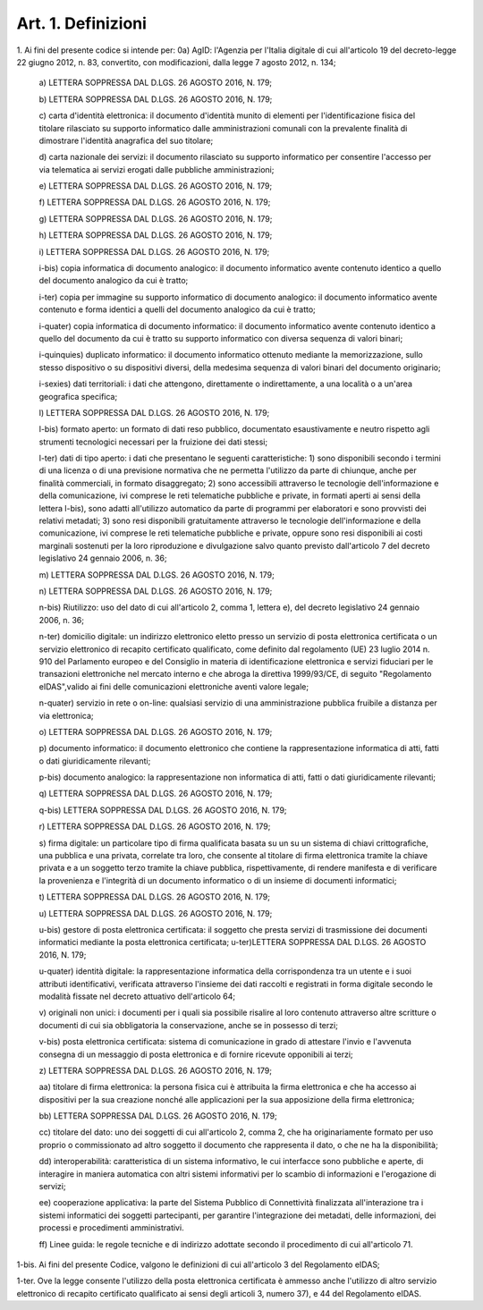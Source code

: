.. _art1:

Art. 1. Definizioni
^^^^^^^^^^^^^^^^^^^



1\. Ai fini del presente codice si intende per: 0a) AgID: l'Agenzia per l'Italia digitale di cui all'articolo 19 del decreto-legge 22 giugno 2012, n. 83, convertito, con modificazioni, dalla legge 7 agosto 2012, n. 134;

   a\) LETTERA SOPPRESSA DAL D.LGS. 26 AGOSTO 2016, N. 179;

   b\) LETTERA SOPPRESSA DAL D.LGS. 26 AGOSTO 2016, N. 179;

   c\) carta d'identità elettronica: il documento d'identità munito di elementi per l'identificazione fisica del titolare rilasciato su supporto informatico dalle amministrazioni comunali con la prevalente finalità di dimostrare l'identità anagrafica del suo titolare;

   d\) carta nazionale dei servizi: il documento rilasciato su supporto informatico per consentire l'accesso per via telematica ai servizi erogati dalle pubbliche amministrazioni;

   e\) LETTERA SOPPRESSA DAL D.LGS. 26 AGOSTO 2016, N. 179;

   f\) LETTERA SOPPRESSA DAL D.LGS. 26 AGOSTO 2016, N. 179;

   g\) LETTERA SOPPRESSA DAL D.LGS. 26 AGOSTO 2016, N. 179;

   h\) LETTERA SOPPRESSA DAL D.LGS. 26 AGOSTO 2016, N. 179;

   i\) LETTERA SOPPRESSA DAL D.LGS. 26 AGOSTO 2016, N. 179;

   i-bis\) copia informatica di documento analogico: il documento informatico avente contenuto identico a quello del documento analogico da cui è tratto;

   i-ter\) copia per immagine su supporto informatico di documento analogico: il documento informatico avente contenuto e forma identici a quelli del documento analogico da cui è tratto;

   i-quater\) copia informatica di documento informatico: il documento informatico avente contenuto identico a quello del documento da cui è tratto su supporto informatico con diversa sequenza di valori binari;

   i-quinquies\) duplicato informatico: il documento informatico ottenuto mediante la memorizzazione, sullo stesso dispositivo o su dispositivi diversi, della medesima sequenza di valori binari del documento originario;

   i-sexies\) dati territoriali: i dati che attengono, direttamente o indirettamente, a una località o a un'area geografica specifica;

   l\) LETTERA SOPPRESSA DAL D.LGS. 26 AGOSTO 2016, N. 179;

   l-bis\) formato aperto: un formato di dati reso pubblico, documentato esaustivamente e neutro rispetto agli strumenti tecnologici necessari per la fruizione dei dati stessi;

   l-ter\) dati di tipo aperto: i dati che presentano le seguenti caratteristiche: 1) sono disponibili secondo i termini di una licenza o di una previsione normativa che ne permetta l'utilizzo da parte di chiunque, anche per finalità commerciali, in formato disaggregato; 2) sono accessibili attraverso le tecnologie dell'informazione e della comunicazione, ivi comprese le reti telematiche pubbliche e private, in formati aperti ai sensi della lettera l-bis), sono adatti all'utilizzo automatico da parte di programmi per elaboratori e sono provvisti dei relativi metadati; 3) sono resi disponibili gratuitamente attraverso le tecnologie dell'informazione e della comunicazione, ivi comprese le reti telematiche pubbliche e private, oppure sono resi disponibili ai costi marginali sostenuti per la loro riproduzione e divulgazione salvo quanto previsto dall'articolo 7 del decreto legislativo 24 gennaio 2006, n. 36;

   m\) LETTERA SOPPRESSA DAL D.LGS. 26 AGOSTO 2016, N. 179;

   n\) LETTERA SOPPRESSA DAL D.LGS. 26 AGOSTO 2016, N. 179;

   n-bis\) Riutilizzo: uso del dato di cui all'articolo 2, comma 1, lettera e), del decreto legislativo 24 gennaio 2006, n. 36;

   n-ter\) domicilio digitale: un indirizzo elettronico eletto presso un servizio di posta elettronica certificata o un servizio elettronico di recapito certificato qualificato, come definito dal regolamento (UE) 23 luglio 2014 n. 910 del Parlamento europeo e del Consiglio in materia di identificazione elettronica e servizi fiduciari per le transazioni elettroniche nel mercato interno e che abroga la direttiva 1999/93/CE, di seguito "Regolamento eIDAS",valido ai fini delle comunicazioni elettroniche aventi valore legale;

   n-quater\) servizio in rete o on-line: qualsiasi servizio di una amministrazione pubblica fruibile a distanza per via elettronica;

   o\) LETTERA SOPPRESSA DAL D.LGS. 26 AGOSTO 2016, N. 179;

   p\) documento informatico: il documento elettronico che contiene la rappresentazione informatica di atti, fatti o dati giuridicamente rilevanti;

   p-bis\) documento analogico: la rappresentazione non informatica di atti, fatti o dati giuridicamente rilevanti;

   q\) LETTERA SOPPRESSA DAL D.LGS. 26 AGOSTO 2016, N. 179;

   q-bis\) LETTERA SOPPRESSA DAL D.LGS. 26 AGOSTO 2016, N. 179;

   r\) LETTERA SOPPRESSA DAL D.LGS. 26 AGOSTO 2016, N. 179;

   s\) firma digitale: un particolare tipo di firma qualificata basata su un su un sistema di chiavi crittografiche, una pubblica e una privata, correlate tra loro, che consente al titolare di firma elettronica tramite la chiave privata e a un soggetto terzo tramite la chiave pubblica, rispettivamente, di rendere manifesta e di verificare la provenienza e l'integrità di un documento informatico o di un insieme di documenti informatici;

   t\) LETTERA SOPPRESSA DAL D.LGS. 26 AGOSTO 2016, N. 179;

   u\) LETTERA SOPPRESSA DAL D.LGS. 26 AGOSTO 2016, N. 179;

   u-bis\) gestore di posta elettronica certificata: il soggetto che presta servizi di trasmissione dei documenti informatici mediante la posta elettronica certificata; u-ter)LETTERA SOPPRESSA DAL D.LGS. 26 AGOSTO 2016, N. 179;

   u-quater\) identità digitale: la rappresentazione informatica della corrispondenza tra un utente e i suoi attributi identificativi, verificata attraverso l'insieme dei dati raccolti e registrati in forma digitale secondo le modalità fissate nel decreto attuativo dell'articolo 64;

   v\) originali non unici: i documenti per i quali sia possibile risalire al loro contenuto attraverso altre scritture o documenti di cui sia obbligatoria la conservazione, anche se in possesso di terzi;

   v-bis\) posta elettronica certificata: sistema di comunicazione in grado di attestare l'invio e l'avvenuta consegna di un messaggio di posta elettronica e di fornire ricevute opponibili ai terzi;

   z\) LETTERA SOPPRESSA DAL D.LGS. 26 AGOSTO 2016, N. 179;

   aa\) titolare di firma elettronica: la persona fisica cui è attribuita la firma elettronica e che ha accesso ai dispositivi per la sua creazione nonché alle applicazioni per la sua apposizione della firma elettronica;

   bb\) LETTERA SOPPRESSA DAL D.LGS. 26 AGOSTO 2016, N. 179;

   cc\) titolare del dato: uno dei soggetti di cui all'articolo 2, comma 2, che ha originariamente formato per uso proprio o commissionato ad altro soggetto il documento che rappresenta il dato, o che ne ha la disponibilità;

   dd\) interoperabilità: caratteristica di un sistema informativo, le cui interfacce sono pubbliche e aperte, di interagire in maniera automatica con altri sistemi informativi per lo scambio di informazioni e l'erogazione di servizi;

   ee\) cooperazione applicativa: la parte del Sistema Pubblico di Connettività finalizzata all'interazione tra i sistemi informatici dei soggetti partecipanti, per garantire l'integrazione dei metadati, delle informazioni, dei processi e procedimenti amministrativi.

   ff\) Linee guida: le regole tecniche e di indirizzo adottate secondo il procedimento di cui all'articolo 71.

1-bis\. Ai fini del presente Codice, valgono le definizioni di cui all'articolo 3 del Regolamento eIDAS;

1-ter\. Ove la legge consente l'utilizzo della posta elettronica certificata è ammesso anche l'utilizzo di altro servizio elettronico di recapito certificato qualificato ai sensi degli articoli 3, numero 37), e 44 del Regolamento eIDAS.
